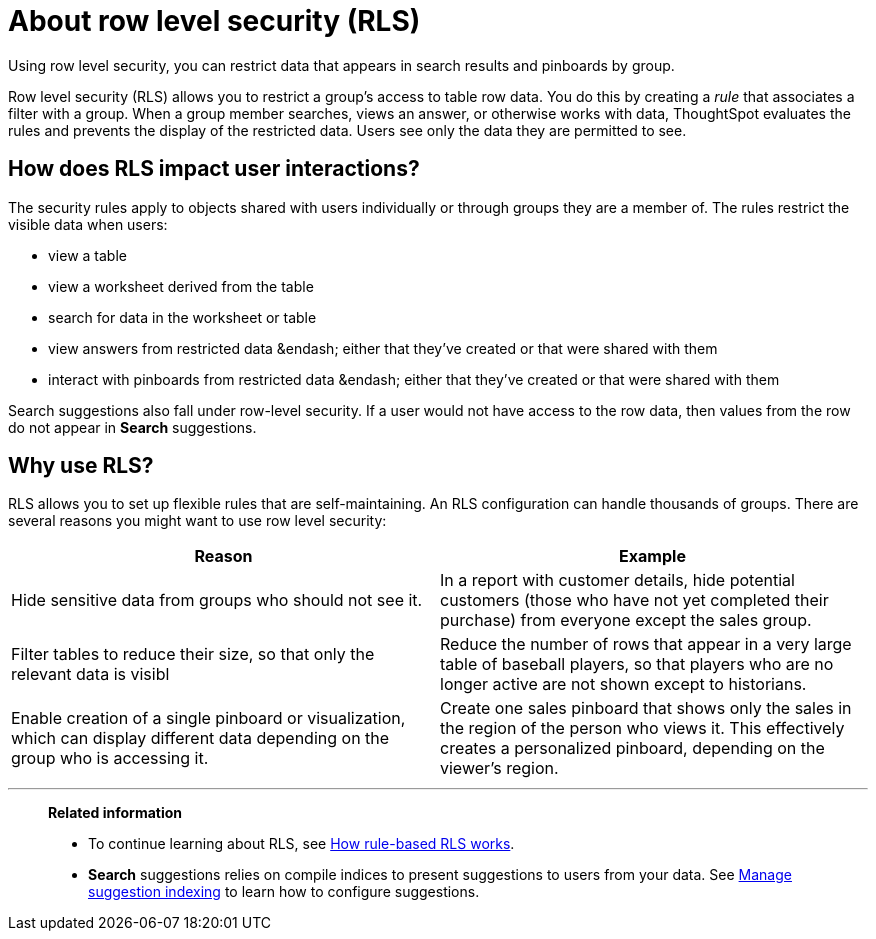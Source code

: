 = About row level security (RLS)

Using row level security, you can restrict data that appears in search results and pinboards by group.

Row level security (RLS) allows you to restrict a group's access to table row data.
You do this by creating a _rule_ that associates a filter with a group.
When a group member searches, views an answer, or otherwise works with data, ThoughtSpot evaluates the rules and prevents the display of the restricted data.
Users see only the data they are permitted to see.

== How does RLS impact user interactions?

The security rules apply to objects shared with users individually or through groups they are a member of.
The rules restrict the visible data when users:

* view a table
* view a worksheet derived from the table
* search for data in the worksheet or table
* view answers from restricted data &endash;
either that they've created or that were shared with them
* interact with pinboards from restricted data &endash;
either that they've created or that were shared with them

Search suggestions also fall under row-level security.
If a user would not have access to the row data, then values from the row do not appear in *Search* suggestions.

== Why use RLS?

RLS allows you to set up flexible rules that are self-maintaining.
An RLS configuration can handle thousands of groups.
There are several reasons you might want to use row level security:
[width="100%",options="header",cols="50%,50%"]
|====================
|Reason|Example
|Hide sensitive data from groups who should not see it.|In a report with customer details, hide potential customers (those who have not yet completed their purchase) from everyone except the sales group.
|Filter tables to reduce their size, so that only the relevant data is visibl|Reduce the number of rows that appear in a very large table of baseball players, so that players who are no longer active are not shown except to historians.
|Enable creation of a single pinboard or visualization, which can display different data depending on the group who is accessing it.|Create one sales pinboard that shows only the sales in the region of the person who views it. This effectively creates a personalized pinboard, depending on the viewer’s region.
|====================

'''
> **Related information**
>
> * To continue learning about RLS, see xref:row-level-security.adoc[How rule-based RLS works].
> * *Search* suggestions relies on compile indices to present suggestions to users from your data. See xref:change-index.adoc[Manage suggestion indexing] to learn how to configure suggestions.

